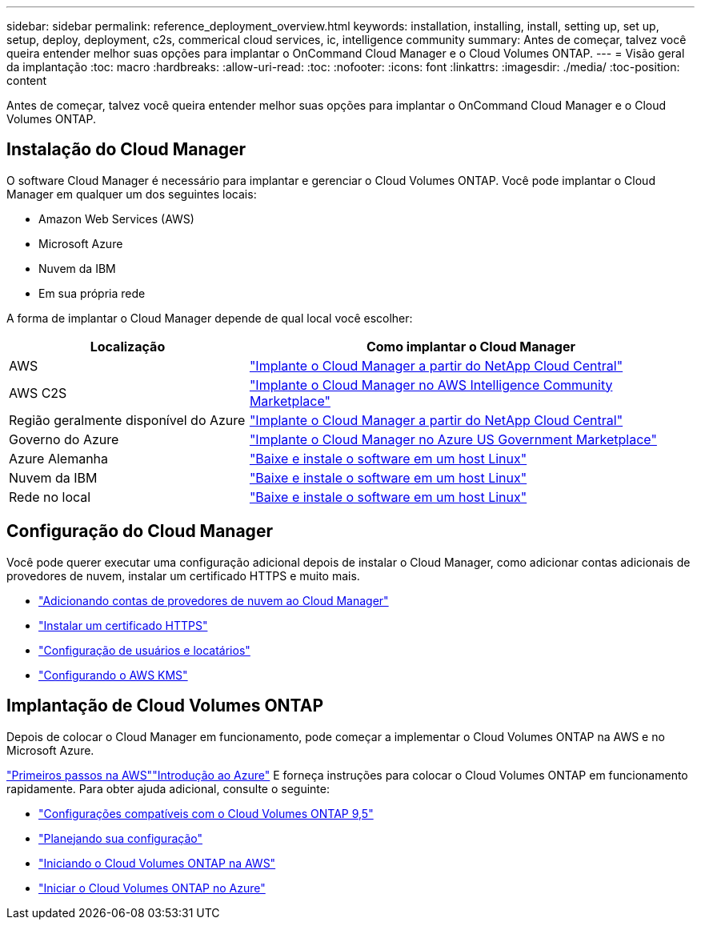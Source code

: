 ---
sidebar: sidebar 
permalink: reference_deployment_overview.html 
keywords: installation, installing, install, setting up, set up, setup, deploy, deployment, c2s, commerical cloud services, ic, intelligence community 
summary: Antes de começar, talvez você queira entender melhor suas opções para implantar o OnCommand Cloud Manager e o Cloud Volumes ONTAP. 
---
= Visão geral da implantação
:toc: macro
:hardbreaks:
:allow-uri-read: 
:toc: 
:nofooter: 
:icons: font
:linkattrs: 
:imagesdir: ./media/
:toc-position: content


[role="lead"]
Antes de começar, talvez você queira entender melhor suas opções para implantar o OnCommand Cloud Manager e o Cloud Volumes ONTAP.



== Instalação do Cloud Manager

O software Cloud Manager é necessário para implantar e gerenciar o Cloud Volumes ONTAP. Você pode implantar o Cloud Manager em qualquer um dos seguintes locais:

* Amazon Web Services (AWS)
* Microsoft Azure
* Nuvem da IBM
* Em sua própria rede


A forma de implantar o Cloud Manager depende de qual local você escolher:

[cols="35,65"]
|===
| Localização | Como implantar o Cloud Manager 


| AWS | link:task_getting_started_aws.html["Implante o Cloud Manager a partir do NetApp Cloud Central"] 


| AWS C2S | link:media/c2s.pdf["Implante o Cloud Manager no AWS Intelligence Community Marketplace"^] 


| Região geralmente disponível do Azure | link:task_getting_started_azure.html["Implante o Cloud Manager a partir do NetApp Cloud Central"] 


| Governo do Azure | link:task_installing_azure_gov.html["Implante o Cloud Manager no Azure US Government Marketplace"] 


| Azure Alemanha | link:task_installing_azure_germany.html["Baixe e instale o software em um host Linux"] 


| Nuvem da IBM | link:task_installing_linux.html["Baixe e instale o software em um host Linux"] 


| Rede no local | link:task_installing_linux.html["Baixe e instale o software em um host Linux"] 
|===


== Configuração do Cloud Manager

Você pode querer executar uma configuração adicional depois de instalar o Cloud Manager, como adicionar contas adicionais de provedores de nuvem, instalar um certificado HTTPS e muito mais.

* link:task_adding_cloud_accounts.html["Adicionando contas de provedores de nuvem ao Cloud Manager"]
* link:task_installing_https_cert.html["Instalar um certificado HTTPS"]
* link:task_setting_up_users_tenants.html["Configuração de usuários e locatários"]
* link:task_setting_up_kms.html["Configurando o AWS KMS"]




== Implantação de Cloud Volumes ONTAP

Depois de colocar o Cloud Manager em funcionamento, pode começar a implementar o Cloud Volumes ONTAP na AWS e no Microsoft Azure.

link:task_getting_started_aws.html["Primeiros passos na AWS"]link:task_getting_started_azure.html["Introdução ao Azure"] E forneça instruções para colocar o Cloud Volumes ONTAP em funcionamento rapidamente. Para obter ajuda adicional, consulte o seguinte:

* https://docs.netapp.com/us-en/cloud-volumes-ontap/reference_supported_configs_95.html["Configurações compatíveis com o Cloud Volumes ONTAP 9,5"^]
* link:task_planning_your_config.html["Planejando sua configuração"]
* link:task_deploying_otc_aws.html["Iniciando o Cloud Volumes ONTAP na AWS"]
* link:task_deploying_otc_azure.html["Iniciar o Cloud Volumes ONTAP no Azure"]

